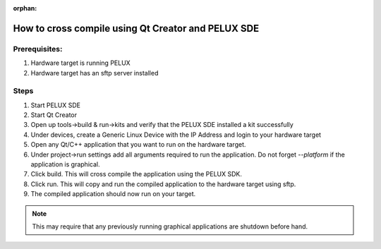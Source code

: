 :orphan:

How to cross compile using Qt Creator and PELUX SDE
===================================================
.. tags:: howto

Prerequisites:
--------------
#. Hardware target is running PELUX
#. Hardware target has an sftp server installed

Steps
-----
#. Start PELUX SDE
#. Start Qt Creator
#. Open up tools->build & run->kits and verify that the PELUX SDE installed a
   kit successfully
#. Under devices, create a Generic Linux Device with the IP Address and login to
   your hardware target
#. Open any Qt/C++ application that you want to run on the hardware target.
#. Under project->run settings add all arguments required to run
   the application. Do not forget `--platform` if the application is graphical.
#. Click build. This will cross compile the application using the PELUX SDK.
#. Click run. This will copy and run the compiled application to the hardware
   target using sftp.
#. The compiled application should now run on your target.

.. note:: This may require that any previously running graphical
   applications are shutdown before hand.

